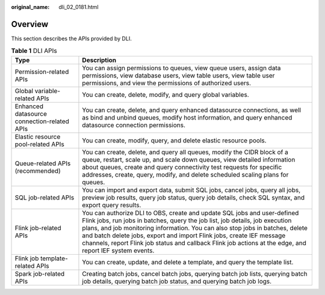 :original_name: dli_02_0181.html

.. _dli_02_0181:

Overview
========

This section describes the APIs provided by DLI.

.. table:: **Table 1** DLI APIs

   +---------------------------------------------+--------------------------------------------------------------------------------------------------------------------------------------------------------------------------------------------------------------------------------------------------------------------------------------------------------------------------------------------------------------------------------------------------------------------------------+
   | Type                                        | Description                                                                                                                                                                                                                                                                                                                                                                                                                    |
   +=============================================+================================================================================================================================================================================================================================================================================================================================================================================================================================+
   | Permission-related APIs                     | You can assign permissions to queues, view queue users, assign data permissions, view database users, view table users, view table user permissions, and view the permissions of authorized users.                                                                                                                                                                                                                             |
   +---------------------------------------------+--------------------------------------------------------------------------------------------------------------------------------------------------------------------------------------------------------------------------------------------------------------------------------------------------------------------------------------------------------------------------------------------------------------------------------+
   | Global variable-related APIs                | You can create, delete, modify, and query global variables.                                                                                                                                                                                                                                                                                                                                                                    |
   +---------------------------------------------+--------------------------------------------------------------------------------------------------------------------------------------------------------------------------------------------------------------------------------------------------------------------------------------------------------------------------------------------------------------------------------------------------------------------------------+
   | Enhanced datasource connection-related APIs | You can create, delete, and query enhanced datasource connections, as well as bind and unbind queues, modify host information, and query enhanced datasource connection permissions.                                                                                                                                                                                                                                           |
   +---------------------------------------------+--------------------------------------------------------------------------------------------------------------------------------------------------------------------------------------------------------------------------------------------------------------------------------------------------------------------------------------------------------------------------------------------------------------------------------+
   | Elastic resource pool-related APIs          | You can create, modify, query, and delete elastic resource pools.                                                                                                                                                                                                                                                                                                                                                              |
   +---------------------------------------------+--------------------------------------------------------------------------------------------------------------------------------------------------------------------------------------------------------------------------------------------------------------------------------------------------------------------------------------------------------------------------------------------------------------------------------+
   | Queue-related APIs (recommended)            | You can create, delete, and query all queues, modify the CIDR block of a queue, restart, scale up, and scale down queues, view detailed information about queues, create and query connectivity test requests for specific addresses, create, query, modify, and delete scheduled scaling plans for queues.                                                                                                                    |
   +---------------------------------------------+--------------------------------------------------------------------------------------------------------------------------------------------------------------------------------------------------------------------------------------------------------------------------------------------------------------------------------------------------------------------------------------------------------------------------------+
   | SQL job-related APIs                        | You can import and export data, submit SQL jobs, cancel jobs, query all jobs, preview job results, query job status, query job details, check SQL syntax, and export query results.                                                                                                                                                                                                                                            |
   +---------------------------------------------+--------------------------------------------------------------------------------------------------------------------------------------------------------------------------------------------------------------------------------------------------------------------------------------------------------------------------------------------------------------------------------------------------------------------------------+
   | Flink job-related APIs                      | You can authorize DLI to OBS, create and update SQL jobs and user-defined Flink jobs, run jobs in batches, query the job list, job details, job execution plans, and job monitoring information. You can also stop jobs in batches, delete and batch delete jobs, export and import Flink jobs, create IEF message channels, report Flink job status and callback Flink job actions at the edge, and report IEF system events. |
   +---------------------------------------------+--------------------------------------------------------------------------------------------------------------------------------------------------------------------------------------------------------------------------------------------------------------------------------------------------------------------------------------------------------------------------------------------------------------------------------+
   | Flink job template-related APIs             | You can create, update, and delete a template, and query the template list.                                                                                                                                                                                                                                                                                                                                                    |
   +---------------------------------------------+--------------------------------------------------------------------------------------------------------------------------------------------------------------------------------------------------------------------------------------------------------------------------------------------------------------------------------------------------------------------------------------------------------------------------------+
   | Spark job-related APIs                      | Creating batch jobs, cancel batch jobs, querying batch job lists, querying batch job details, querying batch job status, and querying batch job logs.                                                                                                                                                                                                                                                                          |
   +---------------------------------------------+--------------------------------------------------------------------------------------------------------------------------------------------------------------------------------------------------------------------------------------------------------------------------------------------------------------------------------------------------------------------------------------------------------------------------------+
